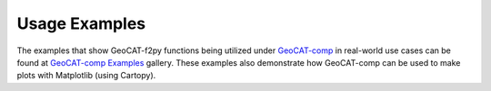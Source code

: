 Usage Examples
===========================

The examples that show GeoCAT-f2py functions being utilized under
`GeoCAT-comp <https://geocat-comp.readthedocs.io/en/latest/>`_
in real-world use cases can be found at `GeoCAT-comp Examples
<https://geocat-examples.readthedocs.io/en/latest/gallery-geocat-comp/index.html>`_
gallery. These examples also demonstrate how GeoCAT-comp can be used to make plots
with Matplotlib (using Cartopy).
